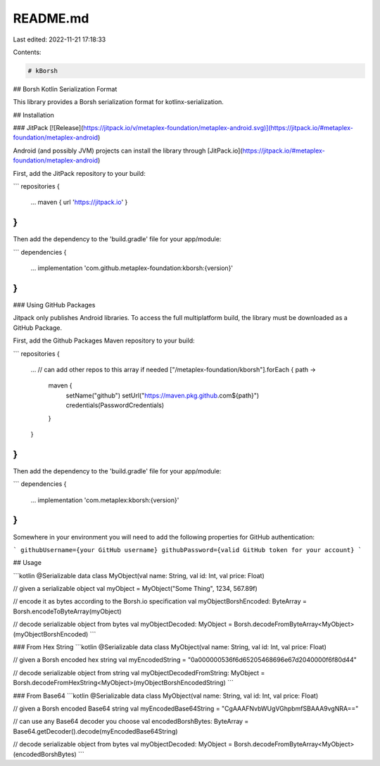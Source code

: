 README.md
=========

Last edited: 2022-11-21 17:18:33

Contents:

.. code-block:: md

    # kBorsh

## Borsh Kotlin Serialization Format

This library provides a Borsh serialization format for kotlinx-serialization.

## Installation

### JitPack [![Release](https://jitpack.io/v/metaplex-foundation/metaplex-android.svg)](https://jitpack.io/#metaplex-foundation/metaplex-android)

Android (and possibly JVM) projects can install the library through [JitPack.io](https://jitpack.io/#metaplex-foundation/metaplex-android)

First, add the JitPack repository to your build:

```
repositories {
    ...
    maven { url 'https://jitpack.io' }
}
```

Then add the dependency to the 'build.gradle' file for your app/module:

```
dependencies {
    ...
    implementation 'com.github.metaplex-foundation:kborsh:{version}'
}
```

### Using GitHub Packages

Jitpack only publishes Android libraries. To access the full multiplatform build, the library must be downloaded as a GitHub Package.

First, add the Github Packages Maven repository to your build:

```
repositories {
    ...
    // can add other repos to this array if needed
    ["/metaplex-foundation/kborsh"].forEach { path ->
        maven {
            setName("github")
            setUrl("https://maven.pkg.github.com${path}")
            credentials(PasswordCredentials)
        }
    }
}
```

Then add the dependency to the 'build.gradle' file for your app/module:

```
dependencies {
    ...
    implementation 'com.metaplex:kborsh:{version}'
}
```

Somewhere in your environment you will need to add the following properties for GitHub authentication:

```
githubUsername={your GitHub username}
githubPassword={valid GitHub token for your account}
```

## Usage

```kotlin
@Serializable
data class MyObject(val name: String, val id: Int, val price: Float)

// given a serializable object
val myObject = MyObject("Some Thing", 1234, 567.89f)

// encode it as bytes according to the Borsh.io specification
val myObjectBorshEncoded: ByteArray = Borsh.encodeToByteArray(myObject)

// decode serializable object from bytes
val myObjectDecoded: MyObject = Borsh.decodeFromByteArray<MyObject>(myObjectBorshEncoded)
```

### From Hex String
```kotlin
@Serializable
data class MyObject(val name: String, val id: Int, val price: Float)

// given a Borsh encoded hex string
val myEncodedString = "0a000000536f6d65205468696e67d2040000f6f80d44"

// decode serializable object from string
val myObjectDecodedFromString: MyObject = Borsh.decodeFromHexString<MyObject>(myObjectBorshEncodedString)
```

### From Base64
```kotlin
@Serializable
data class MyObject(val name: String, val id: Int, val price: Float)

// given a Borsh encoded Base64 string
val myEncodedBase64String = "CgAAAFNvbWUgVGhpbmfSBAAA9vgNRA=="

// can use any Base64 decoder you choose
val encodedBorshBytes: ByteArray = Base64.getDecoder().decode(myEncodedBase64String)

// decode serializable object from bytes
val myObjectDecoded: MyObject = Borsh.decodeFromByteArray<MyObject>(encodedBorshBytes)
```

